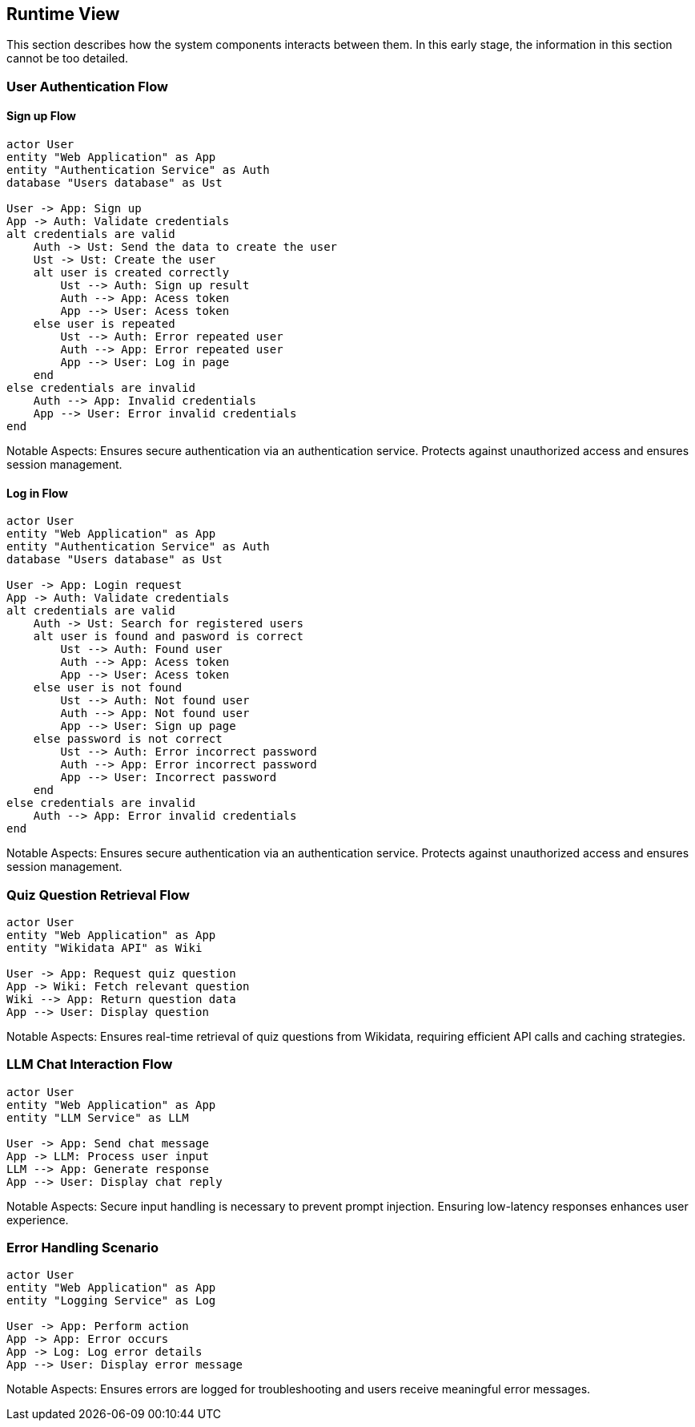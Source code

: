 ifndef::imagesdir[:imagesdir: ../images]

[[section-runtime-view]]
== Runtime View


ifdef::arc42help[]
[role="arc42help"]
****
.Contents
The runtime view describes concrete behavior and interactions of the system’s building blocks in form of scenarios from the following areas:

* important use cases or features: how do building blocks execute them?
* interactions at critical external interfaces: how do building blocks cooperate with users and neighboring systems?
* operation and administration: launch, start-up, stop
* error and exception scenarios

Remark: The main criterion for the choice of possible scenarios (sequences, workflows) is their *architectural relevance*. It is *not* important to describe a large number of scenarios. You should rather document a representative selection.

.Motivation
You should understand how (instances of) building blocks of your system perform their job and communicate at runtime.
You will mainly capture scenarios in your documentation to communicate your architecture to stakeholders that are less willing or able to read and understand the static models (building block view, deployment view).

.Form
There are many notations for describing scenarios, e.g.

* numbered list of steps (in natural language)
* activity diagrams or flow charts
* sequence diagrams
* BPMN or EPCs (event process chains)
* state machines
* ...


.Further Information

See https://docs.arc42.org/section-6/[Runtime View] in the arc42 documentation.

****
endif::arc42help[]

This section describes how the system components interacts between them. In this early stage, the information in this section cannot be too detailed.



=== User Authentication Flow

==== Sign up Flow

[plantuml,"Authentication Sign Up Sequence",png]
----
actor User
entity "Web Application" as App
entity "Authentication Service" as Auth
database "Users database" as Ust

User -> App: Sign up
App -> Auth: Validate credentials
alt credentials are valid
    Auth -> Ust: Send the data to create the user
    Ust -> Ust: Create the user
    alt user is created correctly
        Ust --> Auth: Sign up result
        Auth --> App: Acess token
        App --> User: Acess token
    else user is repeated
        Ust --> Auth: Error repeated user
        Auth --> App: Error repeated user
        App --> User: Log in page
    end
else credentials are invalid
    Auth --> App: Invalid credentials
    App --> User: Error invalid credentials
end
----

Notable Aspects: Ensures secure authentication via an authentication service. Protects against unauthorized access and ensures session management.

==== Log in Flow

[plantuml,"Authentication Log In Sequence",png]
----
actor User
entity "Web Application" as App
entity "Authentication Service" as Auth
database "Users database" as Ust

User -> App: Login request
App -> Auth: Validate credentials
alt credentials are valid
    Auth -> Ust: Search for registered users
    alt user is found and pasword is correct
        Ust --> Auth: Found user
        Auth --> App: Acess token
        App --> User: Acess token
    else user is not found 
        Ust --> Auth: Not found user
        Auth --> App: Not found user
        App --> User: Sign up page
    else password is not correct
        Ust --> Auth: Error incorrect password
        Auth --> App: Error incorrect password
        App --> User: Incorrect password
    end
else credentials are invalid
    Auth --> App: Error invalid credentials
end
----

Notable Aspects: Ensures secure authentication via an authentication service. Protects against unauthorized access and ensures session management.


=== Quiz Question Retrieval Flow

[plantuml,"Quiz Question Retrieval",png]
----
actor User
entity "Web Application" as App
entity "Wikidata API" as Wiki

User -> App: Request quiz question
App -> Wiki: Fetch relevant question
Wiki --> App: Return question data
App --> User: Display question
----

Notable Aspects: Ensures real-time retrieval of quiz questions from Wikidata, requiring efficient API calls and caching strategies.

=== LLM Chat Interaction Flow

[plantuml,"LLM Chat Interaction",png]
----
actor User
entity "Web Application" as App
entity "LLM Service" as LLM

User -> App: Send chat message
App -> LLM: Process user input
LLM --> App: Generate response
App --> User: Display chat reply
----

Notable Aspects: Secure input handling is necessary to prevent prompt injection. Ensuring low-latency responses enhances user experience.

=== Error Handling Scenario

[plantuml,"Error Handling Sequence",png]
----
actor User
entity "Web Application" as App
entity "Logging Service" as Log

User -> App: Perform action
App -> App: Error occurs
App -> Log: Log error details
App --> User: Display error message
----
Notable Aspects: Ensures errors are logged for troubleshooting and users receive meaningful error messages.
